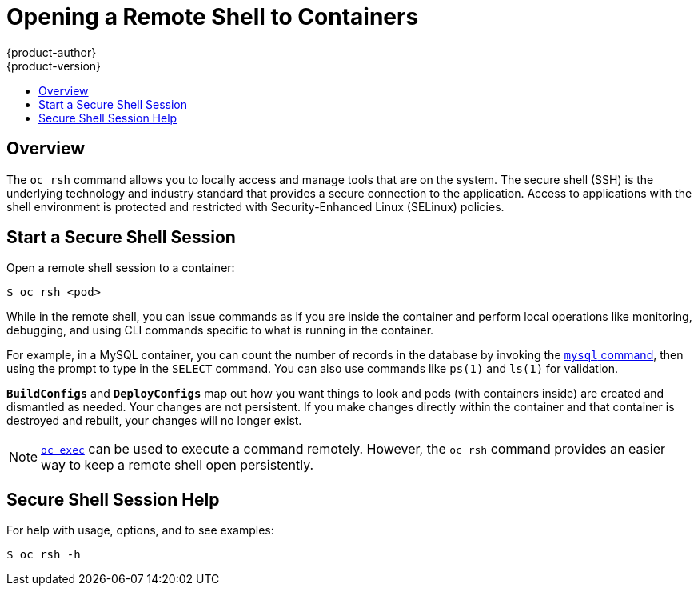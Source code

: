 [[dev-guide-ssh-environment]]
= Opening a Remote Shell to Containers
{product-author}
{product-version}
:data-uri:
:icons:
:experimental:
:toc: macro
:toc-title:
:prewrap!:

toc::[]

== Overview

The `oc rsh` command allows you to locally access and manage tools that are on
the system. The secure shell (SSH) is the underlying technology and industry
standard that provides a secure connection to the application. Access to
applications with the shell environment is protected and restricted with
Security-Enhanced Linux (SELinux) policies.

[[ssh-environment-start-a-secure-shell-session]]
== Start a Secure Shell Session

Open a remote shell session to a container:
----
$ oc rsh <pod>
----

While in the remote shell, you can issue commands as if you are inside the
container and perform local operations like monitoring, debugging, and using CLI
commands specific to what is running in the container.

For example, in a MySQL container, you can count the number of records in the
database by invoking the xref:../using_images/db_images/mysql.adoc#using-images-db-images-mysql[`mysql`
command], then using the prompt to type in the `SELECT` command. You can
also use commands like `ps(1)` and `ls(1)` for validation.

`*BuildConfigs*` and `*DeployConfigs*` map out how you want things to look and
pods (with containers inside) are created and dismantled as needed. Your changes
are not persistent. If you make changes directly within the container and that
container is destroyed and rebuilt, your changes will no longer exist.

[NOTE]
====
xref:../dev_guide/executing_remote_commands.adoc#dev-guide-executing-remote-commands[`oc exec`] can be used to
execute a command remotely. However, the `oc rsh` command provides an easier way
to keep a remote shell open persistently.
====

[[ssh-environment-secure-shell-session-help]]
== Secure Shell Session Help

For help with usage, options, and to see examples:
----
$ oc rsh -h
----

